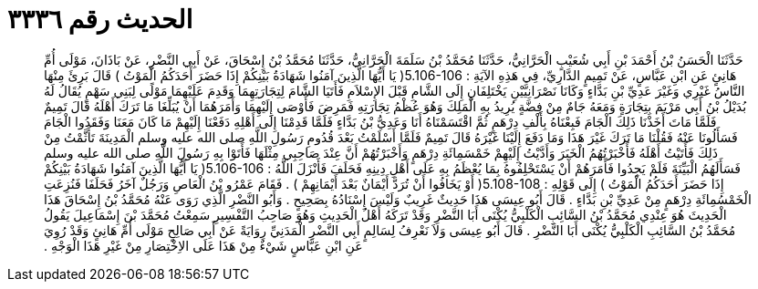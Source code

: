 
= الحديث رقم ٣٣٣٦

[quote.hadith]
حَدَّثَنَا الْحَسَنُ بْنُ أَحْمَدَ بْنِ أَبِي شُعَيْبٍ الْحَرَّانِيُّ، حَدَّثَنَا مُحَمَّدُ بْنُ سَلَمَةَ الْحَرَّانِيُّ، حَدَّثَنَا مُحَمَّدُ بْنُ إِسْحَاقَ، عَنْ أَبِي النَّضْرِ، عَنْ بَاذَانَ، مَوْلَى أُمِّ هَانِئٍ عَنِ ابْنِ عَبَّاسٍ، عَنْ تَمِيمٍ الدَّارِيِّ، فِي هَذِهِ الآيَةِ ‏:‏ ‏5.106-106(‏ يَا أَيُّهَا الَّذِينَ آمَنُوا شَهَادَةُ بَيْنِكُمْ إِذَا حَضَرَ أَحَدَكُمُ الْمَوْتُ ‏)‏ قَالَ بَرِئَ مِنْهَا النَّاسُ غَيْرِي وَغَيْرَ عَدِيِّ بْنِ بَدَّاءٍ وَكَانَا نَصْرَانِيَّيْنِ يَخْتَلِفَانِ إِلَى الشَّامِ قَبْلَ الإِسْلاَمِ فَأَتَيَا الشَّامَ لِتِجَارَتِهِمَا وَقَدِمَ عَلَيْهِمَا مَوْلًى لِبَنِي سَهْمٍ يُقَالُ لَهُ بُدَيْلُ بْنُ أَبِي مَرْيَمَ بِتِجَارَةٍ وَمَعَهُ جَامٌ مِنْ فِضَّةٍ يُرِيدُ بِهِ الْمَلِكَ وَهُوَ عُظْمُ تِجَارَتِهِ فَمَرِضَ فَأَوْصَى إِلَيْهِمَا وَأَمَرَهُمَا أَنْ يُبَلِّغَا مَا تَرَكَ أَهْلَهُ قَالَ تَمِيمٌ فَلَمَّا مَاتَ أَخَذْنَا ذَلِكَ الْجَامَ فَبِعْنَاهُ بِأَلْفِ دِرْهَمٍ ثُمَّ اقْتَسَمْنَاهُ أَنَا وَعَدِيُّ بْنُ بَدَّاءٍ فَلَمَّا قَدِمْنَا إِلَى أَهْلِهِ دَفَعْنَا إِلَيْهِمْ مَا كَانَ مَعَنَا وَفَقَدُوا الْجَامَ فَسَأَلُونَا عَنْهُ فَقُلْنَا مَا تَرَكَ غَيْرَ هَذَا وَمَا دَفَعَ إِلَيْنَا غَيْرَهُ قَالَ تَمِيمٌ فَلَمَّا أَسْلَمْتُ بَعْدَ قُدُومِ رَسُولِ اللَّهِ صلى الله عليه وسلم الْمَدِينَةَ تَأَثَّمْتُ مِنْ ذَلِكَ فَأَتَيْتُ أَهْلَهُ فَأَخْبَرْتُهُمُ الْخَبَرَ وَأَدَّيْتُ إِلَيْهِمْ خَمْسَمِائَةِ دِرْهَمٍ وَأَخْبَرْتُهُمْ أَنَّ عِنْدَ صَاحِبِي مِثْلَهَا فَأَتَوْا بِهِ رَسُولَ اللَّهِ صلى الله عليه وسلم فَسَأَلَهُمُ الْبَيِّنَةَ فَلَمْ يَجِدُوا فَأَمَرَهُمْ أَنْ يَسْتَحْلِفُوهُ بِمَا يُعْظَمُ بِهِ عَلَى أَهْلِ دِينِهِ فَحَلَفَ فَأَنْزَلَ اللَّهُ ‏:‏ ‏5.106-106(‏ يَا أَيُّهَا الَّذِينَ آمَنُوا شَهَادَةُ بَيْنِكُمْ إِذَا حَضَرَ أَحَدَكُمُ الْمَوْتُ ‏)‏ إِلَى قَوْلِهِ ‏:‏ ‏5.108-108(‏ أَوْ يَخَافُوا أَنْ تُرَدَّ أَيْمَانٌ بَعْدَ أَيْمَانِهِمْ ‏)‏ ‏.‏ فَقَامَ عَمْرُو بْنُ الْعَاصِ وَرَجُلٌ آخَرُ فَحَلَفَا فَنُزِعَتِ الْخَمْسُمِائَةِ دِرْهَمٍ مِنْ عَدِيِّ بْنِ بَدَّاءٍ ‏.‏ قَالَ أَبُو عِيسَى هَذَا حَدِيثٌ غَرِيبٌ وَلَيْسَ إِسْنَادُهُ بِصَحِيحٍ ‏.‏ وَأَبُو النَّضْرِ الَّذِي رَوَى عَنْهُ مُحَمَّدُ بْنُ إِسْحَاقَ هَذَا الْحَدِيثَ هُوَ عِنْدِي مُحَمَّدُ بْنُ السَّائِبِ الْكَلْبِيُّ يُكْنَى أَبَا النَّضْرِ وَقَدْ تَرَكَهُ أَهْلُ الْحَدِيثِ وَهُوَ صَاحِبُ التَّفْسِيرِ سَمِعْتُ مُحَمَّدَ بْنَ إِسْمَاعِيلَ يَقُولُ مُحَمَّدُ بْنُ السَّائِبِ الْكَلْبِيُّ يُكْنَى أَبَا النَّضْرِ ‏.‏ قَالَ أَبُو عِيسَى وَلاَ نَعْرِفُ لِسَالِمٍ أَبِي النَّضْرِ الْمَدَنِيِّ رِوَايَةً عَنْ أَبِي صَالِحٍ مَوْلَى أُمِّ هَانِئٍ وَقَدْ رُوِيَ عَنِ ابْنِ عَبَّاسٍ شَيْءٌ مِنْ هَذَا عَلَى الاِخْتِصَارِ مِنْ غَيْرِ هَذَا الْوَجْهِ ‏.‏